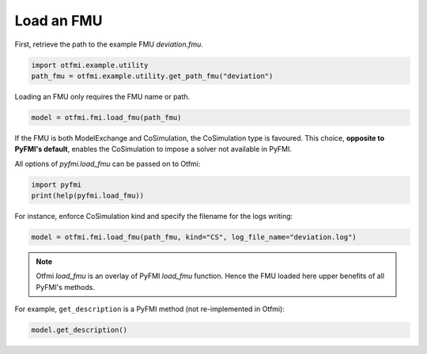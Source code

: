 
.. DO NOT EDIT.
.. THIS FILE WAS AUTOMATICALLY GENERATED BY SPHINX-GALLERY.
.. TO MAKE CHANGES, EDIT THE SOURCE PYTHON FILE:
.. "auto_example/low_level/plot_load_fmu.py"
.. LINE NUMBERS ARE GIVEN BELOW.

.. only:: html

    .. note::
        :class: sphx-glr-download-link-note

        Click :ref:`here <sphx_glr_download_auto_example_low_level_plot_load_fmu.py>`
        to download the full example code

.. rst-class:: sphx-glr-example-title

.. _sphx_glr_auto_example_low_level_plot_load_fmu.py:


Load an FMU
===========

.. GENERATED FROM PYTHON SOURCE LINES 12-14

First, retrieve the path to the example FMU *deviation.fmu*.


.. GENERATED FROM PYTHON SOURCE LINES 14-17

.. code-block:: default

    import otfmi.example.utility
    path_fmu = otfmi.example.utility.get_path_fmu("deviation")








.. GENERATED FROM PYTHON SOURCE LINES 18-19

Loading an FMU only requires the FMU name or path.

.. GENERATED FROM PYTHON SOURCE LINES 19-22

.. code-block:: default


    model = otfmi.fmi.load_fmu(path_fmu)








.. GENERATED FROM PYTHON SOURCE LINES 23-27

If the FMU is both ModelExchange and CoSimulation, the CoSimulation type is
favoured.
This choice, **opposite to PyFMI's default**, enables the CoSimulation
to impose a solver not available in PyFMI.

.. GENERATED FROM PYTHON SOURCE LINES 29-30

All options of `pyfmi.load_fmu` can be passed on to Otfmi:

.. GENERATED FROM PYTHON SOURCE LINES 30-33

.. code-block:: default

    import pyfmi
    print(help(pyfmi.load_fmu))





.. rst-class:: sphx-glr-script-out

 Out:

 .. code-block:: none

    Help on built-in function load_fmu in module pyfmi.fmi:

    load_fmu(...)
        Helper method for creating a model instance.
    
        Parameters::
    
            fmu --
                Name of the fmu as a string.
    
            path [DEPRECATED] --
                This option is DEPRECATED and will be removed. Please use
                argument 'fmu' specifying path to the FMU.
                Path to the fmu-directory.
                Default: '.' (working directory)
    
            enable_logging [DEPRECATED] --
                This option is DEPRECATED and will be removed. Please use
                the option "log_level" instead.
    
            log_file_name --
                Filename for file used to save logmessages.
                This argument can also be a stream if it supports 'write', for full functionality
                it must also support 'seek' and 'readlines'. If the stream requires use of other methods, such as 'drain'
                for asyncio-streams, then this needs to be implemented on the user-side, there is no additional methods invoked
                on the stream instance after 'write' has been invoked on the PyFMI side.
                The stream must also be open and writable during the entire time.
                Default: "" (Generates automatically)
    
            kind --
                String indicating the kind of model to create. This is only
                needed if a FMU contains both a ME and CS model.
                Available options:
                    - 'ME'
                    - 'CS'
                    - 'auto'
                Default: 'auto' (Chooses ME before CS if both available)
    
            log_level --
                Determines the logging output. Can be set between 0
                (no logging) and 7 (everything).
                Default: 2 (log error messages)
            allow_unzipped_fmu --
                If set to True, the argument 'fmu' can be a path specifying a directory
                to an unzipped FMU. The structure of the unzipped FMU must conform
                to the FMI specification.
                Default: False
    
        Returns::
    
            A model instance corresponding to the loaded FMU.

    None




.. GENERATED FROM PYTHON SOURCE LINES 34-36

For instance, enforce CoSimulation kind and specify the filename for the
logs writing:

.. GENERATED FROM PYTHON SOURCE LINES 36-38

.. code-block:: default

    model = otfmi.fmi.load_fmu(path_fmu, kind="CS", log_file_name="deviation.log")








.. GENERATED FROM PYTHON SOURCE LINES 39-42

.. note::
   Otfmi `load_fmu` is an overlay of PyFMI `load_fmu` function.
   Hence the FMU loaded here upper benefits of all PyFMI's methods.

.. GENERATED FROM PYTHON SOURCE LINES 44-46

For example, ``get_description`` is a PyFMI method (not re-implemented in
Otfmi):

.. GENERATED FROM PYTHON SOURCE LINES 46-47

.. code-block:: default

    model.get_description()




.. rst-class:: sphx-glr-script-out

 Out:

 .. code-block:: none


    'Model from here: http://doc.openturns.org/openturns-latest/html/ExamplesGuide/cid1.xhtml#cid1'




.. rst-class:: sphx-glr-timing

   **Total running time of the script:** ( 0 minutes  0.052 seconds)


.. _sphx_glr_download_auto_example_low_level_plot_load_fmu.py:


.. only :: html

 .. container:: sphx-glr-footer
    :class: sphx-glr-footer-example



  .. container:: sphx-glr-download sphx-glr-download-python

     :download:`Download Python source code: plot_load_fmu.py <plot_load_fmu.py>`



  .. container:: sphx-glr-download sphx-glr-download-jupyter

     :download:`Download Jupyter notebook: plot_load_fmu.ipynb <plot_load_fmu.ipynb>`


.. only:: html

 .. rst-class:: sphx-glr-signature

    `Gallery generated by Sphinx-Gallery <https://sphinx-gallery.github.io>`_
